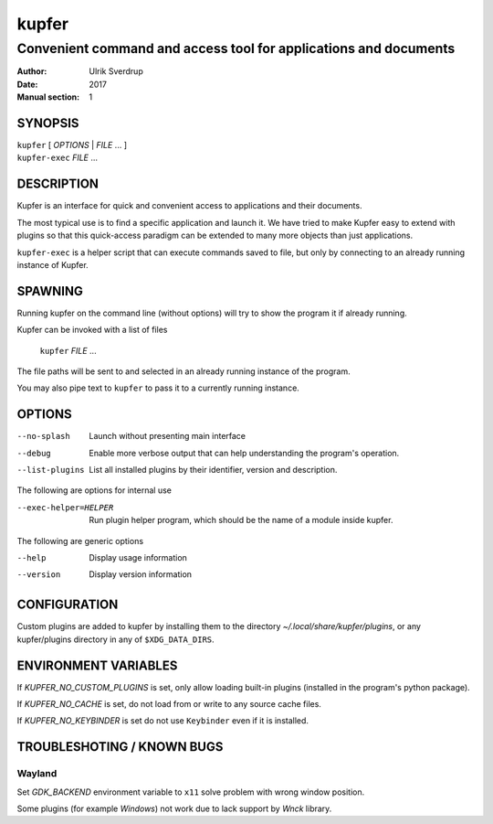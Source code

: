 ======
kupfer
======

-----------------------------------------------------------------
Convenient command and access tool for applications and documents
-----------------------------------------------------------------

:Author: Ulrik Sverdrup
:Date: 2017
:Manual section: 1

SYNOPSIS
========

| ``kupfer`` [ *OPTIONS* | *FILE* ... ]
| ``kupfer-exec`` *FILE* ...

DESCRIPTION
===========

Kupfer is an interface for quick and convenient access to applications
and their documents.

The most typical use is to find a specific application and launch it. We
have tried to make Kupfer easy to extend with plugins so that this
quick-access paradigm can be extended to many more objects than just
applications.

``kupfer-exec`` is a helper script that can execute commands saved to
file, but only by connecting to an already running instance of Kupfer.

SPAWNING
========

Running kupfer on the command line (without options) will try to show
the program it if already running.

Kupfer can be invoked with a list of files

        ``kupfer`` *FILE* ...

The file paths will be sent to and selected in an already running
instance of the program.

You may also pipe text to ``kupfer`` to pass it to a currently running
instance.

OPTIONS
=======

--no-splash     Launch without presenting main interface

--debug         Enable more verbose output that can help understanding
                the program's operation.

--list-plugins  List all installed plugins by their identifier, version
                and description.

The following are options for internal use

--exec-helper=HELPER    Run plugin helper program, which should be the
                        name of a module inside kupfer.

The following are generic options

--help          Display usage information

--version       Display version information

CONFIGURATION
=============

Custom plugins are added to kupfer by installing them to the directory
*~/.local/share/kupfer/plugins*, or any kupfer/plugins directory in any
of ``$XDG_DATA_DIRS``.

ENVIRONMENT VARIABLES
=====================

If *KUPFER_NO_CUSTOM_PLUGINS* is set, only allow loading built-in
plugins (installed in the program's python package).

If *KUPFER_NO_CACHE* is set, do not load from or write to any source
cache files.

If *KUPFER_NO_KEYBINDER* is set do not use ``Keybinder`` even if it is
installed.


TROUBLESHOTING / KNOWN BUGS
===========================

Wayland
-------

Set *GDK_BACKEND* environment variable to ``x11``  solve problem with
wrong window position.

Some plugins (for example *Windows*) not work due to lack support by
*Wnck* library.


.. vim: ft=rst tw=72
.. this document best viewed with::
        rst2pdf Quickstart.rst && xdg-open Quickstart.pdf
